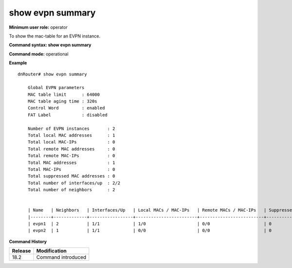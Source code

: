 show evpn summary
-----------------

**Minimum user role:** operator

To show the mac-table for an EVPN instance.

**Command syntax: show evpn summary**

**Command mode:** operational


**Example**
::

    dnRouter# show evpn summary

        Global EVPN parameters
        MAC table limit      : 64000
        MAC table aging time : 320s
        Control Word         : enabled
        FAT Label            : disabled

        Number of EVPN instances       : 2
        Total local MAC addresses      : 1
        Total local MAC-IPs            : 0
        Total remote MAC addresses     : 0
        Total remote MAC-IPs           : 0
        Total MAC addresses            : 1
        Total MAC-IPs                  : 0
        Total suppressed MAC addresses : 0
        Total number of interfaces/up  : 2/2
        Total number of neighbors      : 2


        | Name   | Neighbors   | Interfaces/Up   | Local MACs / MAC-IPs   | Remote MACs / MAC-IPs   | Suppressed MACs   |
        |--------+-------------+-----------------+------------------------+-------------------------+-------------------|
        | evpn1  | 2           | 1/1             | 1/0                    | 0/0                     | 0                 |
        | evpn2  | 1           | 1/1             | 0/0                    | 0/0                     | 0                 |

           
.. **Help line:** show a summary of the information of the EVPN services

**Command History**

+---------+-------------------------------------+
| Release | Modification                        |
+=========+=====================================+
| 18.2    | Command introduced                  |
+---------+-------------------------------------+